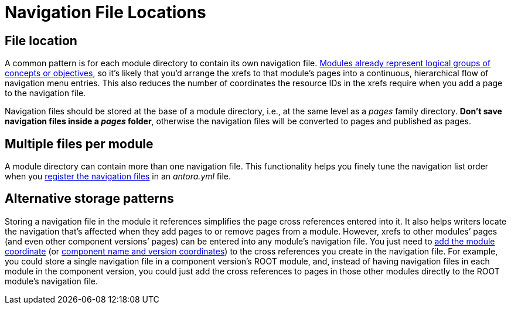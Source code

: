 = Navigation File Locations
:page-aliases: filenames-and-locations.adoc
:description: An overview of the purpose of an Antora navigation source file, its file format, its naming parameters, and storage location patterns.
// Filters
:page-collections: core concepts
:page-tags: docs component

[#storage]
== File location

A common pattern is for each module directory to contain its own navigation file.
xref:ROOT:module-directories.adoc#module[Modules already represent logical groups of concepts or objectives], so it's likely that you'd arrange the xrefs to that module's pages into a continuous, hierarchical flow of navigation menu entries.
This also reduces the number of coordinates the resource IDs in the xrefs require when you add a page to the navigation file.

Navigation files should be stored at the base of a module directory, i.e., at the same level as a [.path]_pages_ family directory.
*Don't save navigation files inside a [.path]_pages_ folder*, otherwise the navigation files will be converted to pages and published as pages.

== Multiple files per module

A module directory can contain more than one navigation file.
This functionality helps you finely tune the navigation list order when you xref:register-navigation-files.adoc[register the navigation files] in an [.path]_antora.yml_ file.

== Alternative storage patterns

Storing a navigation file in the module it references simplifies the page cross references entered into it.
It also helps writers locate the navigation that's affected when they add pages to or remove pages from a module.
However, xrefs to other modules`' pages (and even other component versions`' pages) can be entered into any module's navigation file.
You just need to xref:page:page-links.adoc#modules[add the module coordinate] (or xref:page:page-links.adoc#component-versions[component name and version coordinates]) to the cross references you create in the navigation file.
For example, you could store a single navigation file in a component version's ROOT module, and, instead of having navigation files in each module in the component version, you could just add the cross references to pages in those other modules directly to the ROOT module's navigation file.

//A component menu is created when, at runtime, Antora combines one or more navigation files as instructed by a component descriptor file, converts the assembled navigation lists into HTML, wraps the HTML with a UI template, and publishes the resulting component navigation menus to your site.
//A component navigation menu allows site visitors to discover and navigate between a component's pages.
//Antora allows for a variety of use cases so that you can create, store, and assemble the navigation source files to suit your documentation requirements.
//The pages in the Site Navigation category describe the fundamentals of creating and storing navigation files in a documentation component.
// source nesting depth versus published nesting depth, titled versus non-titled lists
